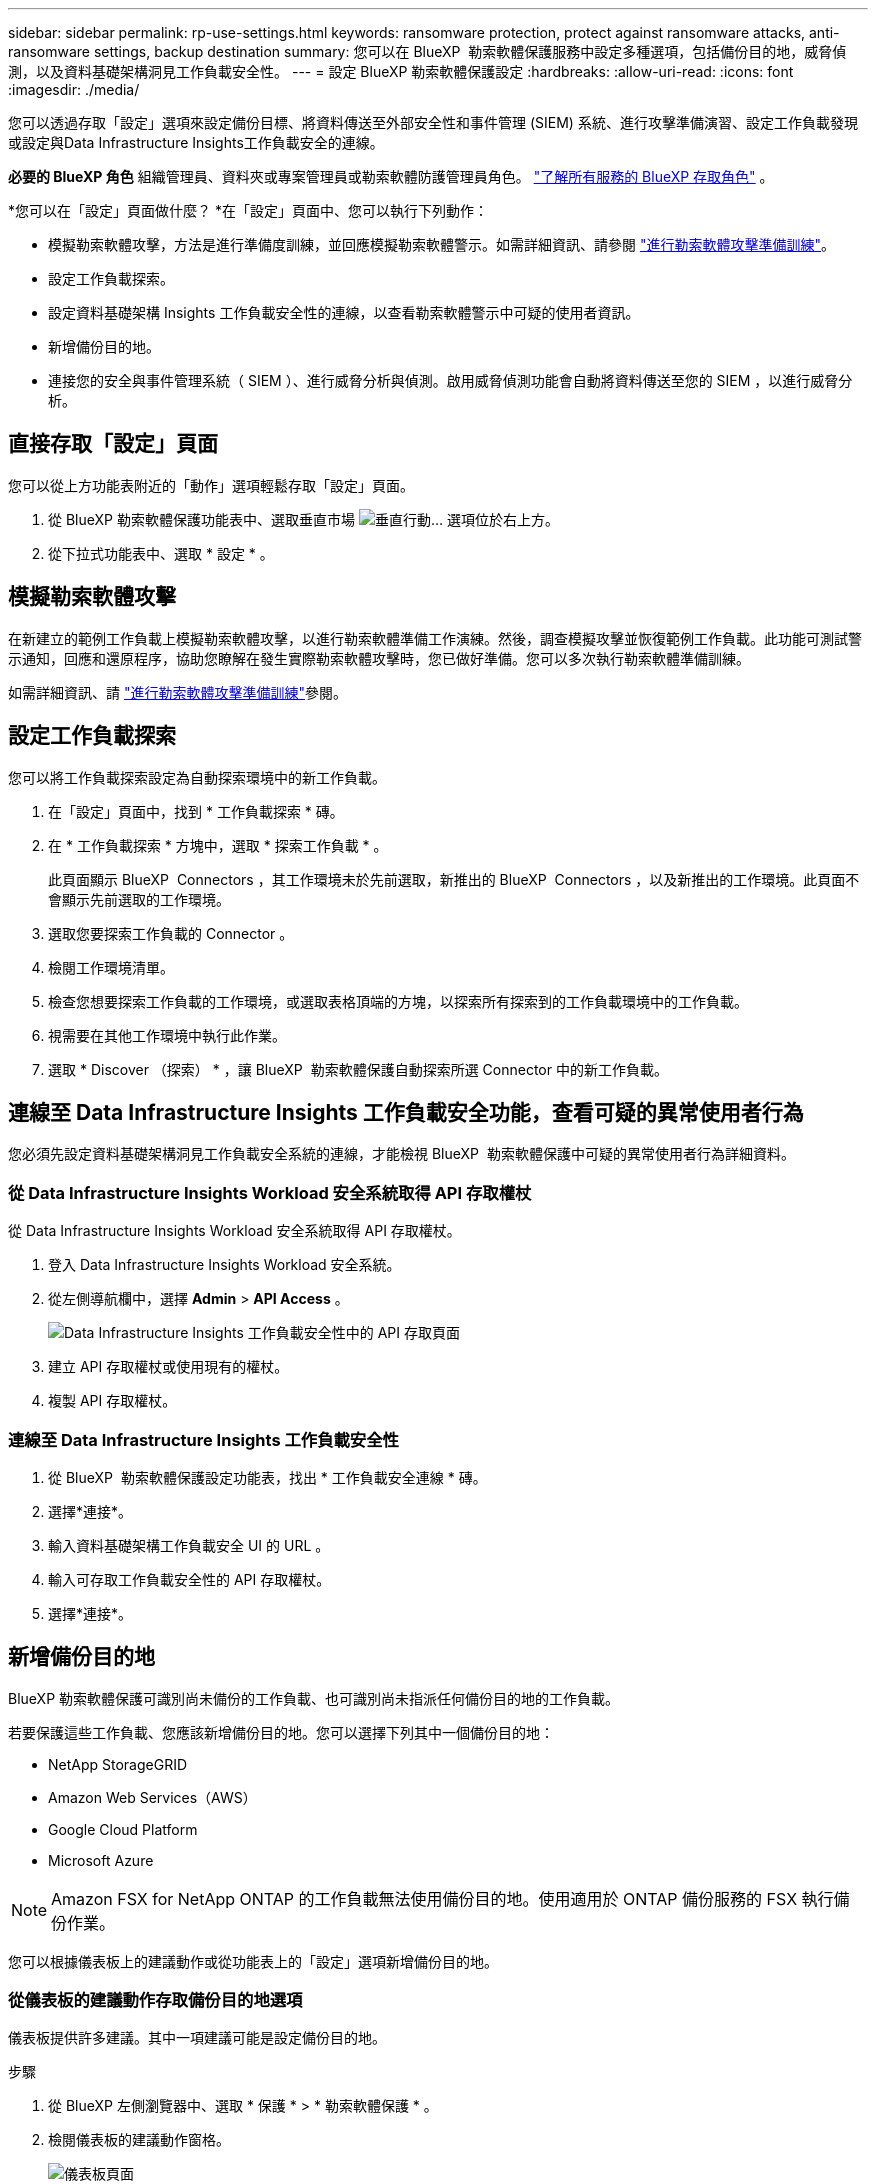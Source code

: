 ---
sidebar: sidebar 
permalink: rp-use-settings.html 
keywords: ransomware protection, protect against ransomware attacks, anti-ransomware settings, backup destination 
summary: 您可以在 BlueXP  勒索軟體保護服務中設定多種選項，包括備份目的地，威脅偵測，以及資料基礎架構洞見工作負載安全性。 
---
= 設定 BlueXP 勒索軟體保護設定
:hardbreaks:
:allow-uri-read: 
:icons: font
:imagesdir: ./media/


[role="lead"]
您可以透過存取「設定」選項來設定備份目標、將資料傳送至外部安全性和事件管理 (SIEM) 系統、進行攻擊準備演習、設定工作負載發現或設定與Data Infrastructure Insights工作負載安全的連線。

*必要的 BlueXP 角色* 組織管理員、資料夾或專案管理員或勒索軟體防護管理員角色。  https://docs.netapp.com/us-en/bluexp-setup-admin/reference-iam-predefined-roles.html["了解所有服務的 BlueXP 存取角色"^] 。

*您可以在「設定」頁面做什麼？ *在「設定」頁面中、您可以執行下列動作：

* 模擬勒索軟體攻擊，方法是進行準備度訓練，並回應模擬勒索軟體警示。如需詳細資訊、請參閱 link:rp-start-simulate.html["進行勒索軟體攻擊準備訓練"]。
* 設定工作負載探索。
* 設定資料基礎架構 Insights 工作負載安全性的連線，以查看勒索軟體警示中可疑的使用者資訊。
* 新增備份目的地。
* 連接您的安全與事件管理系統（ SIEM ）、進行威脅分析與偵測。啟用威脅偵測功能會自動將資料傳送至您的 SIEM ，以進行威脅分析。




== 直接存取「設定」頁面

您可以從上方功能表附近的「動作」選項輕鬆存取「設定」頁面。

. 從 BlueXP 勒索軟體保護功能表中、選取垂直市場 image:button-actions-vertical.png["垂直行動"]... 選項位於右上方。
. 從下拉式功能表中、選取 * 設定 * 。




== 模擬勒索軟體攻擊

在新建立的範例工作負載上模擬勒索軟體攻擊，以進行勒索軟體準備工作演練。然後，調查模擬攻擊並恢復範例工作負載。此功能可測試警示通知，回應和還原程序，協助您瞭解在發生實際勒索軟體攻擊時，您已做好準備。您可以多次執行勒索軟體準備訓練。

如需詳細資訊、請 link:rp-start-simulate.html["進行勒索軟體攻擊準備訓練"]參閱。



== 設定工作負載探索

您可以將工作負載探索設定為自動探索環境中的新工作負載。

. 在「設定」頁面中，找到 * 工作負載探索 * 磚。
. 在 * 工作負載探索 * 方塊中，選取 * 探索工作負載 * 。
+
此頁面顯示 BlueXP  Connectors ，其工作環境未於先前選取，新推出的 BlueXP  Connectors ，以及新推出的工作環境。此頁面不會顯示先前選取的工作環境。

. 選取您要探索工作負載的 Connector 。
. 檢閱工作環境清單。
. 檢查您想要探索工作負載的工作環境，或選取表格頂端的方塊，以探索所有探索到的工作負載環境中的工作負載。
. 視需要在其他工作環境中執行此作業。
. 選取 * Discover （探索） * ，讓 BlueXP  勒索軟體保護自動探索所選 Connector 中的新工作負載。




== 連線至 Data Infrastructure Insights 工作負載安全功能，查看可疑的異常使用者行為

您必須先設定資料基礎架構洞見工作負載安全系統的連線，才能檢視 BlueXP  勒索軟體保護中可疑的異常使用者行為詳細資料。



=== 從 Data Infrastructure Insights Workload 安全系統取得 API 存取權杖

從 Data Infrastructure Insights Workload 安全系統取得 API 存取權杖。

. 登入 Data Infrastructure Insights Workload 安全系統。
. 從左側導航欄中，選擇 *Admin* > *API Access* 。
+
image:../media/screen-alerts-ci-api-access-token.png["Data Infrastructure Insights 工作負載安全性中的 API 存取頁面"]

. 建立 API 存取權杖或使用現有的權杖。
. 複製 API 存取權杖。




=== 連線至 Data Infrastructure Insights 工作負載安全性

. 從 BlueXP  勒索軟體保護設定功能表，找出 * 工作負載安全連線 * 磚。
. 選擇*連接*。
. 輸入資料基礎架構工作負載安全 UI 的 URL 。
. 輸入可存取工作負載安全性的 API 存取權杖。
. 選擇*連接*。




== 新增備份目的地

BlueXP 勒索軟體保護可識別尚未備份的工作負載、也可識別尚未指派任何備份目的地的工作負載。

若要保護這些工作負載、您應該新增備份目的地。您可以選擇下列其中一個備份目的地：

* NetApp StorageGRID
* Amazon Web Services（AWS）
* Google Cloud Platform
* Microsoft Azure



NOTE: Amazon FSX for NetApp ONTAP 的工作負載無法使用備份目的地。使用適用於 ONTAP 備份服務的 FSX 執行備份作業。

您可以根據儀表板上的建議動作或從功能表上的「設定」選項新增備份目的地。



=== 從儀表板的建議動作存取備份目的地選項

儀表板提供許多建議。其中一項建議可能是設定備份目的地。

.步驟
. 從 BlueXP 左側瀏覽器中、選取 * 保護 * > * 勒索軟體保護 * 。
. 檢閱儀表板的建議動作窗格。
+
image:screen-dashboard3.png["儀表板頁面"]

. 從儀表板中、選取 * 檢閱和修正 * 、以取得「準備 <backup provider> 做為備份目的地」的建議。
. 根據備份供應商的不同、繼續執行相關指示。




=== 將 StorageGRID 新增為備份目的地

若要將 NetApp StorageGRID 設定為備份目的地、請輸入下列資訊。

.步驟
. 在 * 設定 > 備份目的地 * 頁面中、選取 * 新增 * 。
. 輸入備份目的地的名稱。
+
image:screen-settings-backup-destination.png["備份目的地頁面"]

. 選擇* StorageGRID 《*》*《*》。
. 選取每個設定旁邊的向下箭頭、然後輸入或選取值：
+
** * 供應商設定 * ：
+
*** 建立新的儲存庫或自帶儲存備份的儲存庫。
*** StorageGRID 閘道節點完整網域名稱、連接埠、 StorageGRID 存取金鑰和秘密金鑰認證。


** * 網路 * ：選擇 IPspace 。
+
*** IPspace 是您要備份的磁碟區所在的叢集。此IPspace的叢集間生命體必須具有傳出網際網路存取。




. 選取*「Add*」。


.結果
新的備份目的地會新增至備份目的地清單。

image:screen-settings-backup-destinations-list2.png["「備份目的地」頁面上的「設定」選項"]



=== 將 Amazon Web Services 新增為備份目的地

若要將 AWS 設定為備份目的地、請輸入下列資訊。

如需在 BlueXP 中管理 AWS 儲存設備的詳細資訊、請參閱 https://docs.netapp.com/us-en/bluexp-setup-admin/task-viewing-amazon-s3.html["管理您的Amazon S3儲存庫"^]。

.步驟
. 在 * 設定 > 備份目的地 * 頁面中、選取 * 新增 * 。
. 輸入備份目的地的名稱。
+
image:screen-settings-backup-destination.png["備份目的地頁面"]

. 選擇* Amazon Web Services*。
. 選取每個設定旁邊的向下箭頭、然後輸入或選取值：
+
** * 供應商設定 * ：
+
*** 建立新的儲存庫、如果 BlueXP 中已有現有儲存庫、請選取現有的儲存庫、或是自帶儲存備份的儲存庫。
*** AWS 帳戶、區域、存取金鑰和 AWS 認證的秘密金鑰
+
https://docs.netapp.com/us-en/bluexp-s3-storage/task-add-s3-bucket.html["如果您想要自行攜帶貯體、請參閱新增 S3 貯體"^]。



** * 加密 * ：如果您要建立新的 S3 儲存區、請輸入供應商提供給您的加密金鑰資訊。如果您選擇現有的儲存區、則加密資訊已可供使用。
+
根據預設、儲存區中的資料會使用 AWS 管理的金鑰進行加密。您可以繼續使用 AWS 管理的金鑰、或是使用自己的金鑰來管理資料加密。

** * 網路連線 * ：選擇 IPspace 、以及是否要使用私有端點。
+
*** IPspace 是您要備份的磁碟區所在的叢集。此IPspace的叢集間生命體必須具有傳出網際網路存取。
*** 您也可以選擇是否要使用先前設定的 AWS 私有端點（ Private Link ）。
+
如果您想要使用 AWS Private Link 、請參閱 https://docs.aws.amazon.com/AmazonS3/latest/userguide/privatelink-interface-endpoints.html["適用於 Amazon S3 的 AWS Private Link"^]。



** * 備份鎖定 * ：選擇是否要讓服務保護備份不被修改或刪除。此選項使用 NetApp DataLock 技術。每個備份都會在保留期間內鎖定、或至少 30 天、再加上最多 14 天的緩衝期間。
+

CAUTION: 如果您現在設定備份鎖定設定、則無法在設定備份目的地之後再變更設定。

+
*** * 監管模式 * ：特定使用者（具有 S3 ： BypassGovernanceRetention 權限）可在保留期間覆寫或刪除受保護的檔案。
*** * 法規遵循模式 * ：使用者無法在保留期間覆寫或刪除受保護的備份檔案。




. 選取*「Add*」。


.結果
新的備份目的地會新增至備份目的地清單。

image:screen-settings-backup-destinations-list2.png["「備份目的地」頁面上的「設定」選項"]



=== 將 Google Cloud Platform 新增為備份目的地

若要將 Google Cloud Platform （ GCP ）設定為備份目的地、請輸入下列資訊。

如需在 BlueXP  中管理 GCP 儲存設備的詳細資訊 https://docs.netapp.com/us-en/bluexp-setup-admin/concept-install-options-google.html["Google Cloud 中的 Connector 安裝選項"^]、請參閱。

.步驟
. 在 * 設定 > 備份目的地 * 頁面中、選取 * 新增 * 。
. 輸入備份目的地的名稱。
+
image:screen-settings-backup-destination-gcp.png["備份目的地頁面"]

. 選擇* Google Cloud Platform *。
. 選取每個設定旁邊的向下箭頭、然後輸入或選取值：
+
** * 供應商設定 * ：
+
*** 建立新的貯體。輸入存取金鑰和秘密金鑰。
*** 輸入或選擇您的 Google Cloud Platform 專案和地區。


** * 加密 * ：如果您要建立新的儲存格、請輸入供應商提供給您的加密金鑰資訊。如果您選擇現有的儲存區、則加密資訊已可供使用。
+
依預設、儲存庫中的資料會使用 Google 託管的金鑰進行加密。您可以繼續使用 Google 託管的金鑰。

** * 網路連線 * ：選擇 IPspace 、以及是否要使用私有端點。
+
*** IPspace 是您要備份的磁碟區所在的叢集。此IPspace的叢集間生命體必須具有傳出網際網路存取。
*** 您也可以選擇是否要使用先前設定的 GCP 私有端點（ Private Link ）。




. 選取*「Add*」。


.結果
新的備份目的地會新增至備份目的地清單。



=== 將 Microsoft Azure 新增為備份目的地

若要將 Azure 設定為備份目的地、請輸入下列資訊。

如需在 BlueXP 中管理 Azure 認證和市場訂閱的詳細資訊、請參閱 https://docs.netapp.com/us-en/bluexp-setup-admin/task-adding-azure-accounts.html["管理您的 Azure 認證和市場訂閱"^]。

.步驟
. 在 * 設定 > 備份目的地 * 頁面中、選取 * 新增 * 。
. 輸入備份目的地的名稱。
+
image:screen-settings-backup-destination.png["備份目的地頁面"]

. 選擇 * Azure * 。
. 選取每個設定旁邊的向下箭頭、然後輸入或選取值：
+
** * 供應商設定 * ：
+
*** 建立新的儲存帳戶、如果 BlueXP 中已有現有帳戶、請選取現有帳戶、或是帶上您自己的儲存帳戶來儲存備份。
*** Azure 認證的 Azure 訂閱、區域和資源群組
+
https://docs.netapp.com/us-en/bluexp-blob-storage/task-add-blob-storage.html["如果您想要攜帶自己的儲存帳戶、請參閱新增 Azure Blob 儲存帳戶"^]。



** * 加密 * ：如果您要建立新的儲存帳戶、請輸入供應商提供給您的加密金鑰資訊。如果您選擇現有的帳戶、則加密資訊已可供使用。
+
根據預設、帳戶中的資料會使用 Microsoft 管理的金鑰進行加密。您可以繼續使用 Microsoft 託管的金鑰、也可以使用自己的金鑰來管理資料加密。

** * 網路連線 * ：選擇 IPspace 、以及是否要使用私有端點。
+
*** IPspace 是您要備份的磁碟區所在的叢集。此IPspace的叢集間生命體必須具有傳出網際網路存取。
*** 您也可以選擇是否要使用先前設定的 Azure 私有端點。
+
如果您想要使用 Azure Private Link 、請參閱 https://azure.microsoft.com/en-us/products/private-link/["Azure Private Link"^]。





. 選取*「Add*」。


.結果
新的備份目的地會新增至備份目的地清單。

image:screen-settings-backup-destinations-list2.png["「備份目的地」頁面上的「設定」選項"]



== 連接到安全性和事件管理系統 (SIEM) 進行威脅分析和偵測

您可以自動將資料傳送至安全與事件管理系統（ SIEM ）、以進行威脅分析與偵測。您可以選擇 AWS Security Hub ， Microsoft Sentinel 或 Splunk Cloud 做為 SIEM 。

在 BlueXP  勒索軟體保護中啟用 SIEM 之前、您必須先設定 SIEM 系統。

.關於發送到 SIEM 的事件數據
BlueXP ransomware protection可以將以下事件資料傳送到您的 SIEM 系統：

* *情境*:
+
** *os*：這是一個具有ONTAP值的常數。
** *os_version*：工作環境中執行的ONTAP版本。
** *connector_id*：管理工作環境的連接器的 ID。
** *cluster_id*： ONTAP為工作環境所報告的叢集 ID。
** *svm_name*：發現警報的 SVM 的名稱。
** *volume_name*：發現警報的磁碟區的名稱。
** *volume_id*： ONTAP為工作環境所報告的磁碟區的 ID。


* *事件*：
+
** *incident_id*： BlueXP ransomware protection為服務中受到攻擊的磁碟區所產生的事件 ID。
** *alert_id*： BlueXP ransomware protection為工作負載產生的 ID。
** *嚴重性*：以下警報等級之一：「嚴重」、「高」、「中」、「低」。
** *描述*：有關檢測到的警報的詳細信息，例如“在工作負載 arp_learning_mode_test_2630 上檢測到潛在的勒索軟體攻擊”






=== 設定 AWS Security Hub 進行威脅偵測

在 BlueXP  勒索軟體保護中啟用 AWS Security Hub 之前、您必須先在 AWS Security Hub 中執行下列高階步驟：

* 在 AWS Security Hub 中設定權限。
* 在 AWS Security Hub 中設定驗證存取金鑰和秘密金鑰。（此處不提供這些步驟。）


.在 AWS Security Hub 中設定權限的步驟
. 前往 * AWS IAM 主控台 * 。
. 選取 * 原則 * 。
. 使用以下 JSON 格式的程式碼建立原則：
+
[listing]
----
{
  "Version": "2012-10-17",
  "Statement": [
    {
      "Sid": "NetAppSecurityHubFindings",
      "Effect": "Allow",
      "Action": [
        "securityhub:BatchImportFindings",
        "securityhub:BatchUpdateFindings"
      ],
      "Resource": [
        "arn:aws:securityhub:*:*:product/*/default",
        "arn:aws:securityhub:*:*:hub/default"
      ]
    }
  ]
}
----




=== 設定 Microsoft Sentinel 進行威脅偵測

在 BlueXP  勒索軟體保護中啟用 Microsoft Sentinel 之前，您必須先在 Microsoft Sentinel 中執行下列高階步驟：

* *先決條件*
+
** 啟用 Microsoft Sentinel 。
** 在 Microsoft Sentinel 中建立自訂角色。


* * 註冊 *
+
** 註冊 BlueXP  勒索軟體保護，以接收來自 Microsoft Sentinel 的事件。
** 建立登錄密碼。


* * 權限 * ：指派應用程式的權限。
* * 驗證 * ：輸入應用程式的驗證認證。


.啟用 Microsoft Sentinel 的步驟
. 前往 Microsoft Sentinel 。
. 建立 * 記錄分析工作區 * 。
. 啟用 Microsoft Sentinel 以使用您剛建立的 Log Analytics 工作區。


.在 Microsoft Sentinel 中建立自訂角色的步驟
. 前往 Microsoft Sentinel 。
. 選擇 * 訂閱 * > * 存取控制（ IAM ） * 。
. 輸入自訂角色名稱。使用名稱 * 勒索軟體保護 BlueXP  組態器 * 。
. 複製下列 JSON 並貼到 * JSON* 標籤中。
+
[listing]
----
{
  "roleName": "BlueXP Ransomware Protection Sentinel Configurator",
  "description": "",
  "assignableScopes":["/subscriptions/{subscription_id}"],
  "permissions": [

  ]
}
----
. 檢閱並儲存您的設定。


.註冊 BlueXP  勒索軟體保護以接收來自 Microsoft Sentinel 的事件的步驟
. 前往 Microsoft Sentinel 。
. 選擇 * Entra ID* > * Applications* > * 應用程式註冊 * 。
. 對於應用程式的 * 顯示名稱 * ，請輸入「 * BlueXP  勒索軟體保護 * 」。
. 在 * 支援的帳戶類型 * 欄位中，選取 * 僅此組織目錄中的帳戶 * 。
. 選擇一個 * 預設索引 * ，以推送事件。
. 選擇* Review *。
. 選擇 * 註冊 * 以儲存您的設定。
+
註冊之後， Microsoft Entra 管理中心會顯示應用程式概觀窗格。



.建立登錄秘密的步驟
. 前往 Microsoft Sentinel 。
. 選擇 * 證書和機密 * > * 客戶機密 * > * 新客戶機密 * 。
. 新增應用程式機密的說明。
. 選擇一個 * 過期 * 作爲機密，或指定自定義壽命。
+

TIP: 用戶端機密生命週期限制為兩年（ 24 個月）或更短。Microsoft 建議您將到期值設定為少於 12 個月。

. 選取 * 新增 * 以建立您的秘密。
. 在驗證步驟中記錄要使用的機密。離開此頁面後，不會再顯示密碼。


.指派應用程式權限的步驟
. 前往 Microsoft Sentinel 。
. 選擇 * 訂閱 * > * 存取控制（ IAM ） * 。
. 選取 * 新增 * > * 新增角色指派 * 。
. 對於 * 貴賓管理員角色 * 欄位，請選取 * 勒索軟體保護 BlueXP  組態器 * 。
+

TIP: 這是您先前建立的自訂角色。

. 選擇*下一步*。
. 在 * 指派存取權限給 * 欄位中，選取 * 使用者，群組或服務主體 * 。
. 選取 * 選取成員 * 。然後，選取 * 勒索軟體保護 BlueXP  組態器 * 。
. 選擇*下一步*。
. 在 * 使用者可以做什麼 * feld 中，選取 * 允許使用者指派所有角色，但特權管理員角色擁有者， UAA ， RBAC （建議） * 除外。
. 選擇*下一步*。
. 選取 * 檢閱並指派 * 來指派權限。


.輸入應用程式驗證認證的步驟
. 前往 Microsoft Sentinel 。
. 輸入認證：
+
.. 輸入租戶 ID ，用戶端應用程式 ID 和用戶端應用程式機密。
.. 按一下*驗證*。
+

NOTE: 驗證成功後，會出現「驗證」訊息。



. 輸入應用程式的 Log Analytics 工作區詳細資料。
+
.. 選取訂閱 ID ，資源群組和記錄分析工作區。






=== 設定 Splunk Cloud 進行威脅偵測

在 BlueXP  勒索軟體保護中啟用 Splunk Cloud 之前、您必須先在 Splunk Cloud 中執行下列高階步驟：

* 啟用 Splunk Cloud 中的 HTTP 事件收集器、以透過 BlueXP  的 HTTP 或 HTTPS 接收事件資料。
* 在 Splunk Cloud 中建立事件收集器權杖。


.在 Splunk 中啟用 HTTP 事件收集器的步驟
. 前往 Splunk Cloud 。
. 選擇 * 設定 * > * 資料輸入 * 。
. 選取 *HTTP 事件收集器 * > * 全域設定 * 。
. 在 All Tokens （所有令牌）切換中，選擇 *Enabled* （ * 啓用 * ）。
. 若要讓事件收集器透過 HTTPS （而非 HTTP ）接聽及通訊、請選取 * 啟用 SSL* 。
. 在 *HTTP 連接埠編號 * 中輸入 HTTP 事件收集器的連接埠。


.在 Splunk 中建立事件收集器權杖的步驟
. 前往 Splunk Cloud 。
. 選取 * 設定 * > * 新增資料 * 。
. 選取 * 監控 * > * HTTP 事件收集器 * 。
. 輸入 Token 的名稱、然後選取 * 下一步 * 。
. 選擇一個 * 預設索引 * 、其中會推送事件、然後選擇 * 審查 * 。
. 確認端點的所有設定都正確、然後選取 * 提交 * 。
. 複製權杖並貼到另一份文件中、讓它準備好進行驗證步驟。




=== 在 BlueXP  勒索軟體保護中連線 SIEM

啟用 SIEM 會將 BlueXP  勒索軟體保護的資料傳送至 SIEM 伺服器、以進行威脅分析和報告。

.步驟
. 從 BlueXP  功能表中、選取 * 保護 * > * 勒索軟體保護 * 。
. 從 BlueXP 勒索軟體保護功能表中、選取垂直市場 image:button-actions-vertical.png["垂直行動"]... 選項位於右上方。
. 選取 * 設定 * 。
+
隨即顯示「設定」頁面。

+
image:screen-settings2.png["設定頁面"]

. 在「設定」頁面中，選取 SIEM 連線方塊中的 * 連線 * 。
+
image:screen-settings-threat-detection-3options.png["啟用威脅偵測詳細資料頁面"]

. 選擇其中一個 SIEM 系統。
. 輸入您在 AWS Security Hub 或 Splunk Cloud 中設定的權杖和驗證詳細資料。
+

NOTE: 您輸入的資訊取決於您選擇的 SIEM 。

. 選取 * 啟用 * 。
+
「設定」頁面會顯示「已連線」。


